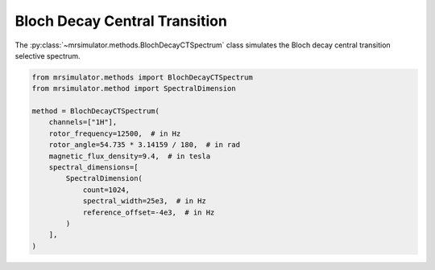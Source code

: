Bloch Decay Central Transition
------------------------------

The :py:class:`~mrsimulator.methods.BlochDecayCTSpectrum` class simulates the
Bloch decay central transition selective spectrum.

.. code-block:: python

    from mrsimulator.methods import BlochDecayCTSpectrum
    from mrsimulator.method import SpectralDimension

    method = BlochDecayCTSpectrum(
        channels=["1H"],
        rotor_frequency=12500,  # in Hz
        rotor_angle=54.735 * 3.14159 / 180,  # in rad
        magnetic_flux_density=9.4,  # in tesla
        spectral_dimensions=[
            SpectralDimension(
                count=1024,
                spectral_width=25e3,  # in Hz
                reference_offset=-4e3,  # in Hz
            )
        ],
    )

.. The method may be imported using the following alias classes:

.. .. code-block:: python

..     from mrsimulator.methods import BlochDecayCentralTransitionSpectrum

.. minigallery:: mrsimulator.methods.BlochDecayCTSpectrum
    :add-heading: Examples using ``BlochDecayCTSpectrum``
    :heading-level: "
